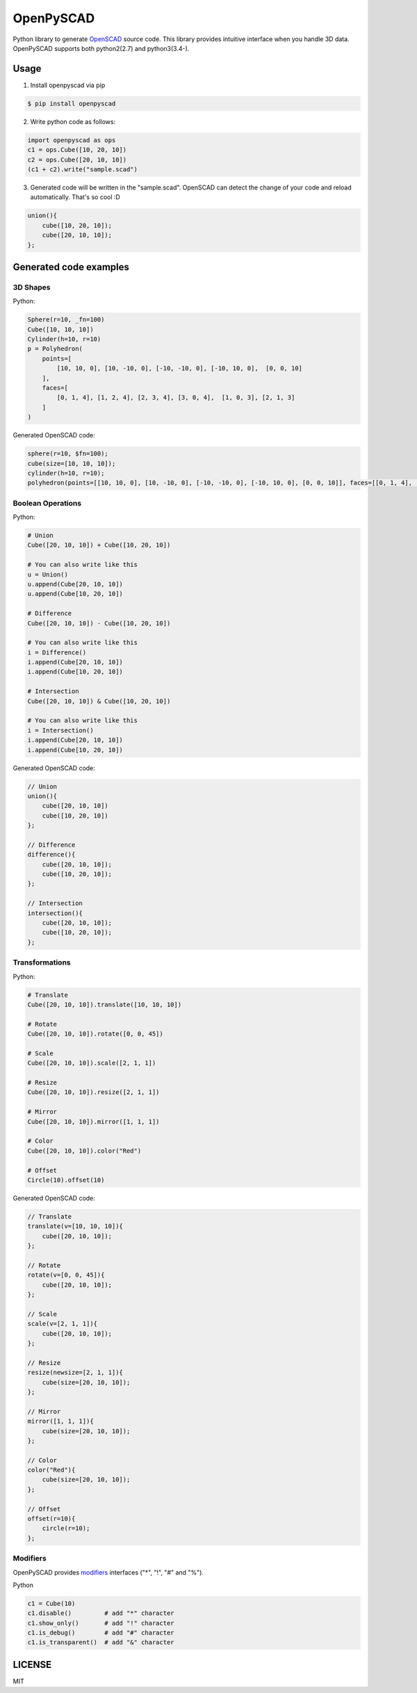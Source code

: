 OpenPySCAD
==========

.. image:: https://travis-ci.org/taxpon/openpyscad.svg
    :target: https://travis-ci.org/taxpon/openpyscad

.. image:: https://coveralls.io/repos/github/taxpon/openpyscad/badge.svg?branch=master
    :target: https://coveralls.io/github/taxpon/openpyscad?branch=master

Python library to generate `OpenSCAD <http://www.openscad.org/>`_ source code. This library provides intuitive interface when you handle 3D data.
OpenPySCAD supports both python2(2.7) and python3(3.4-).

Usage
-----

1. Install openpyscad via pip

.. code-block:: bash

    $ pip install openpyscad

2. Write python code as follows:

.. code-block:: python

    import openpyscad as ops
    c1 = ops.Cube([10, 20, 10])
    c2 = ops.Cube([20, 10, 10])
    (c1 + c2).write("sample.scad")

3. Generated code will be written in the "sample.scad". OpenSCAD can detect the change of your code and reload automatically. That's so cool :D

.. code-block:: openscad

    union(){
        cube([10, 20, 10]);
        cube([20, 10, 10]);
    };


Generated code examples
-----------------------

3D Shapes
^^^^^^^^^

Python:

.. code-block:: python

    Sphere(r=10, _fn=100)
    Cube([10, 10, 10])
    Cylinder(h=10, r=10)
    p = Polyhedron(
        points=[
            [10, 10, 0], [10, -10, 0], [-10, -10, 0], [-10, 10, 0],  [0, 0, 10]
        ],
        faces=[
            [0, 1, 4], [1, 2, 4], [2, 3, 4], [3, 0, 4],  [1, 0, 3], [2, 1, 3]
        ]
    )


Generated OpenSCAD code:

.. code-block:: openscad

    sphere(r=10, $fn=100);
    cube(size=[10, 10, 10]);
    cylinder(h=10, r=10);
    polyhedron(points=[[10, 10, 0], [10, -10, 0], [-10, -10, 0], [-10, 10, 0], [0, 0, 10]], faces=[[0, 1, 4], [1, 2, 4], [2, 3, 4], [3, 0, 4], [1, 0, 3], [2, 1, 3]]);


Boolean Operations
^^^^^^^^^^^^^^^^^^

Python:

.. code-block:: python

    # Union
    Cube([20, 10, 10]) + Cube([10, 20, 10])

    # You can also write like this
    u = Union()
    u.append(Cube[20, 10, 10])
    u.append(Cube[10, 20, 10])

    # Difference
    Cube([20, 10, 10]) - Cube([10, 20, 10])

    # You can also write like this
    i = Difference()
    i.append(Cube[20, 10, 10])
    i.append(Cube[10, 20, 10])

    # Intersection
    Cube([20, 10, 10]) & Cube([10, 20, 10])

    # You can also write like this
    i = Intersection()
    i.append(Cube[20, 10, 10])
    i.append(Cube[10, 20, 10])

Generated OpenSCAD code:

.. code-block:: openscad

    // Union
    union(){
        cube([20, 10, 10])
        cube([10, 20, 10])
    };

    // Difference
    difference(){
        cube([20, 10, 10]);
        cube([10, 20, 10]);
    };

    // Intersection
    intersection(){
        cube([20, 10, 10]);
        cube([10, 20, 10]);
    };


Transformations
^^^^^^^^^^^^^^^

Python:

.. code-block:: python

    # Translate
    Cube([20, 10, 10]).translate([10, 10, 10])

    # Rotate
    Cube([20, 10, 10]).rotate([0, 0, 45])

    # Scale
    Cube([20, 10, 10]).scale([2, 1, 1])

    # Resize
    Cube([20, 10, 10]).resize([2, 1, 1])

    # Mirror
    Cube([20, 10, 10]).mirror([1, 1, 1])

    # Color
    Cube([20, 10, 10]).color("Red")

    # Offset
    Circle(10).offset(10)



Generated OpenSCAD code:

.. code-block:: openscad

    // Translate
    translate(v=[10, 10, 10]){
        cube([20, 10, 10]);
    };

    // Rotate
    rotate(v=[0, 0, 45]){
        cube([20, 10, 10]);
    };

    // Scale
    scale(v=[2, 1, 1]){
        cube([20, 10, 10]);
    };

    // Resize
    resize(newsize=[2, 1, 1]){
        cube(size=[20, 10, 10]);
    };

    // Mirror
    mirror([1, 1, 1]){
        cube(size=[20, 10, 10]);
    };

    // Color
    color("Red"){
        cube(size=[20, 10, 10]);
    };

    // Offset
    offset(r=10){
        circle(r=10);
    };


Modifiers
^^^^^^^^^
OpenPySCAD provides `modifiers <https://en.wikibooks.org/wiki/OpenSCAD_User_Manual/Modifier_Characters>`_ interfaces ("*", "!", "#" and "%").

Python

.. code-block:: python

    c1 = Cube(10)
    c1.disable()         # add "*" character
    c1.show_only()       # add "!" character
    c1.is_debug()        # add "#" character
    c1.is_transparent()  # add "&" character


LICENSE
-------
MIT
